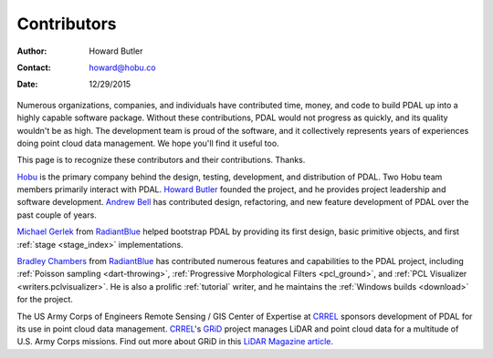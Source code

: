 .. _contributors:

******************************************************************************
Contributors
******************************************************************************

:Author: Howard Butler
:Contact: howard@hobu.co
:Date: 12/29/2015

Numerous organizations, companies, and individuals have contributed time,
money, and code to build PDAL up into a highly capable software package.
Without these contributions, PDAL would not progress as quickly, and its
quality wouldn't be as high. The development team is proud of the software, and
it collectively represents years of experiences doing point cloud data
management. We hope you'll find it useful too.

This page is to recognize these contributors and their contributions. Thanks.


.. image:: https://hobu.co/theme/images/hobulogo.png
    :target: http://hobu.co

`Hobu`_ is the primary company behind the design, testing, development, and
distribution of PDAL. Two Hobu team members primarily interact with PDAL.
`Howard Butler`_ founded the project, and he provides project leadership and
software development.  `Andrew Bell`_ has contributed design, refactoring, and new
feature development of PDAL over the past couple of years.

.. _`Howard Butler`: https://github.com/hobu
.. _`Andrew Bell`: https://github.com/abellgithub
.. _`Hobu`: http://hobu.co


.. image:: http://radiantblue.com/wp-content/themes/radiantblue/images/logo.png
    :target: http://radiantblue.com

`Michael Gerlek`_ from `RadiantBlue`_ helped bootstrap PDAL by providing its
first design, basic primitive objects, and first :ref:`stage <stage_index>`
implementations.

.. _`Michael Gerlek`: http://github.com/mpgerlek


`Bradley Chambers`_ from `RadiantBlue`_ has contributed numerous features and
capabilities to the PDAL project, including :ref:`Poisson sampling
<dart-throwing>`, :ref:`Progressive Morphological Filters <pcl_ground>`, and
:ref:`PCL Visualizer <writers.pclvisualizer>`. He is also a prolific :ref:`tutorial` writer, and
he maintains the :ref:`Windows builds <download>` for the project.

.. _`Bradley Chambers`: https://github.com/chambbj
.. _`RadiantBlue`: http://radiantblue.com/


.. image:: ./rsgis_logo.png
    :target: http://www.erdc.usace.army.mil/Locations/CRREL.aspx

The US Army Corps of Engineers Remote Sensing / GIS Center of Expertise at `CRREL`_ sponsors development of PDAL for its
use in point cloud data management. `CRREL`_'s `GRiD`_ project manages LiDAR
and point cloud data for a multitude of U.S. Army Corps missions. Find out
more about GRiD in this `LiDAR Magazine article`_.

.. _`GRiD`: http://lidar.io/about.html
.. _`LiDAR Magazine article`: http://www.lidarmag.com/content/view/11343/198/
.. _`CRREL`: http://www.erdc.usace.army.mil/Locations/CRREL.aspx

